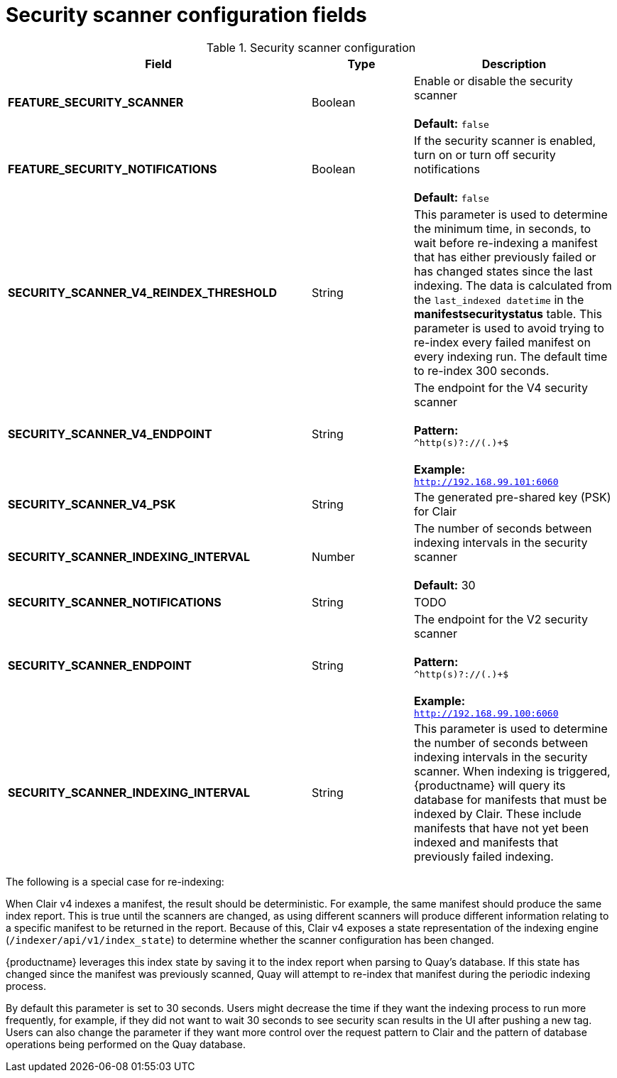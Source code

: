[[config-fields-scanner]]
= Security scanner configuration fields



.Security scanner configuration
[cols="3a,1a,2a",options="header"]
|===
| Field | Type | Description
| **FEATURE_SECURITY_SCANNER** | Boolean |  Enable or disable the security scanner + 
 + 
 **Default:** `false`
| **FEATURE_SECURITY_NOTIFICATIONS** | Boolean | If the security scanner is enabled, turn on or turn off security notifications + 
 + 
 **Default:** `false`
| **SECURITY_SCANNER_V4_REINDEX_THRESHOLD** | String | This parameter is used to determine the minimum time, in seconds, to wait before re-indexing a manifest that has either previously failed or has changed states since the last indexing. The data is calculated from the `last_indexed datetime` in the *manifestsecuritystatus* table. This parameter is used to avoid trying to re-index every failed manifest on every indexing run. The default time to re-index 300 seconds.
| **SECURITY_SCANNER_V4_ENDPOINT** | String | The endpoint for the V4 security scanner + 
 + 
**Pattern:** + 
`^http(s)?://(.)+$` +
 + 
**Example:** + 
`http://192.168.99.101:6060`
| **SECURITY_SCANNER_V4_PSK** | String | The generated pre-shared key (PSK) for Clair
| **SECURITY_SCANNER_INDEXING_INTERVAL** | Number | The number of seconds between indexing intervals in the security scanner + 
 + 
**Default:** 30
| **SECURITY_SCANNER_NOTIFICATIONS** | String | TODO
| **SECURITY_SCANNER_ENDPOINT** | String |  The endpoint for the V2 security scanner + 
 + 
**Pattern:** + 
`^http(s)?://(.)+$` +
 + 
**Example:** + 
`http://192.168.99.100:6060`
| **SECURITY_SCANNER_INDEXING_INTERVAL** | String | This parameter is used to determine the number of seconds between indexing intervals in the security scanner. When indexing is triggered, {productname} will query its database for manifests that must be indexed by Clair. These include manifests that have not yet been indexed and manifests that previously failed indexing. 
|===


The following is a special case for re-indexing: 

When Clair v4 indexes a manifest, the result should be deterministic. For example, the same manifest should produce the same index report. This is true until the scanners are changed, as using different scanners will produce different information relating to a specific manifest to be returned in the report. Because of this, Clair v4 exposes a state representation of the indexing engine (`/indexer/api/v1/index_state`) to determine whether the scanner configuration has been changed. 

{productname} leverages this index state by saving it to the index report when parsing to Quay's database. If this state has changed since the manifest was previously scanned, Quay will attempt to re-index that manifest during the periodic indexing process. 

By default this parameter is set to 30 seconds. Users might decrease the time if they want the indexing process to run more frequently, for example, if they did not want to wait 30 seconds to see security scan results in the UI after pushing a new tag. Users can also change the parameter if they want more control over the request pattern to Clair and the pattern of database operations being performed on the Quay database. 
